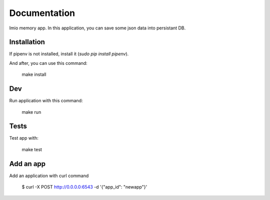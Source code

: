 Documentation
=============

Imio memory app. In this application, you can save some json data into persistant DB.


Installation
------------
If pipenv is not installed, install it (`sudo pip install pipenv`).

And after, you can use this command:

    make install

Dev
---
Run application with this command:

    make run

Tests
-----
Test app with:

    make test

.. image:: https://travis-ci.org/IMIO/imio.memory.png
    :target: http://travis-ci.org/IMIO/imio.memory

.. image:: https://coveralls.io/repos/github/IMIO/imio.memory/badge.svg?branch=master
    :target: https://coveralls.io/github/IMIO/imio.memory?branch=master

Add an app
----------

Add an application with curl command

    $ curl -X POST http://0.0.0.0:6543 -d '{"app_id": "newapp"}'
